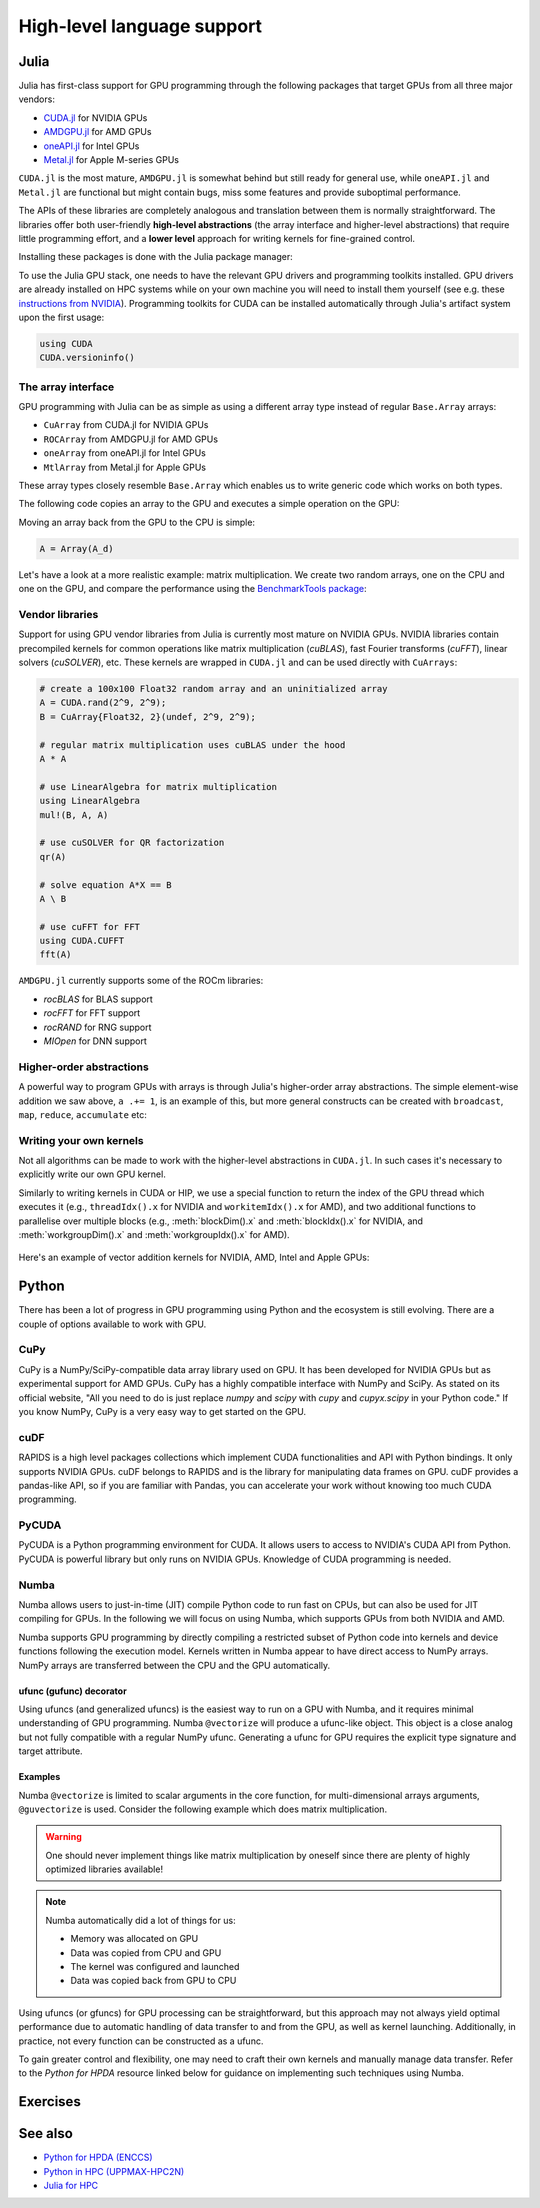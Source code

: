 High-level language support
===========================

.. questions::

   - Can I port code in high-level languages to run on GPUs?

.. objectives::

   - Get an overview of libraries for GPU programming in Python and Julia

.. instructor-note::

   - 25 min teaching
   - 15 min exercises


Julia
-----

Julia has first-class support for GPU programming through the following 
packages that target GPUs from all three major vendors:

- `CUDA.jl <https://cuda.juliagpu.org/stable/>`_ for NVIDIA GPUs
- `AMDGPU.jl <https://amdgpu.juliagpu.org/stable/>`_ for AMD GPUs
- `oneAPI.jl <https://github.com/JuliaGPU/oneAPI.jl>`_ for Intel GPUs
- `Metal.jl <https://github.com/JuliaGPU/Metal.jl>`_ for Apple M-series GPUs

``CUDA.jl`` is the most mature, ``AMDGPU.jl`` is somewhat behind but still 
ready for general use, while ``oneAPI.jl`` and ``Metal.jl`` are functional but might 
contain bugs, miss some features and provide suboptimal performance.

The APIs of these libraries are completely analogous and translation between them is 
normally straightforward. The libraries offer both user-friendly **high-level abstractions** 
(the array interface and higher-level abstractions) that require little programming effort, 
and a **lower level** approach for writing kernels for fine-grained control.

Installing these packages is done with the Julia package manager:

.. tabs::

   .. group-tab:: NVIDIA

      Installing ``CUDA.jl``:

      .. code-block:: julia
      
         using Pkg
         Pkg.add("CUDA")

   .. group-tab:: AMD

      Installing ``AMDGPU.jl``:

      .. code-block:: julia
      
         using Pkg
         Pkg.add("AMDGPU")

   .. group-tab:: Intel

      Installing ``oneAPI.jl``:

      .. code-block:: julia
      
         using Pkg
         Pkg.add("oneAPI")

   .. group-tab:: Apple

      Installing ``Metal.jl``:

      .. code-block:: julia
      
         using Pkg
         Pkg.add("Metal")

To use the Julia GPU stack, one needs to have the relevant GPU drivers and 
programming toolkits installed. GPU drivers are already installed on HPC systems 
while on your own machine you will need to install them yourself (see e.g. these 
`instructions from NVIDIA <https://www.nvidia.com/Download/index.aspx>`_). 
Programming toolkits for CUDA can be installed automatically through 
Julia's artifact system upon the first usage:

.. code-block:: julia

   using CUDA
   CUDA.versioninfo()


The array interface
^^^^^^^^^^^^^^^^^^^

GPU programming with Julia can be as simple as using a different array type 
instead of regular ``Base.Array`` arrays:

- ``CuArray`` from CUDA.jl for NVIDIA GPUs
- ``ROCArray`` from AMDGPU.jl for AMD GPUs
- ``oneArray`` from oneAPI.jl for Intel GPUs
- ``MtlArray`` from Metal.jl for Apple GPUs

These array types closely resemble ``Base.Array`` which enables 
us to write generic code which works on both types.

The following code copies an array to the GPU and executes a simple operation on 
the GPU:

.. tabs::

   .. group-tab:: NVIDIA

      .. code-block:: julia
      
         using CUDA

         A_d = CuArray([1,2,3,4])
         A_d .+= 1

   .. group-tab:: AMD

      .. code-block:: julia
      
         using AMDGPU
      
         A_d = ROCArray([1,2,3,4])
         A_d .+= 1

   .. group-tab:: Intel

      .. code-block:: julia
      
         using oneAPI
      
         A_d = oneArray([1,2,3,4])
         A_d .+= 1

   .. group-tab:: Apple

      .. code-block:: julia
      
         using Metal
      
         A_d = MtlArray([1,2,3,4])
         A_d .+= 1

Moving an array back from the GPU to the CPU is simple:

.. code-block:: julia
   
   A = Array(A_d)

Let's have a look at a more realistic example: matrix multiplication. We 
create two random arrays, one on the CPU and one on the GPU, and compare the 
performance using the `BenchmarkTools package <https://github.com/JuliaCI/BenchmarkTools.jl>`__:

.. tabs::

   .. group-tab:: NVIDIA

      .. code-block:: julia
      
         using BenchmarkTools
         using CUDA

         A = rand(2^9, 2^9);
         A_d = CuArray(A);

         @btime $A * $A;
         @btime CUDA.@sync $A_d * $A_d;

   .. group-tab:: AMD

      .. code-block:: julia
      
         using BenchmarkTools
         using AMDGPU
      
         A = rand(2^9, 2^9);
         A_d = ROCArray(A);
      
         @btime $A * $A;
         @btime begin
            $A_d * $A_d;
            AMDGPU.synchronize()
         end

   .. group-tab:: Intel

      .. code-block:: julia
      
         using BenchmarkTools
         using oneAPI
      
         A = rand(2^9, 2^9);
         A_d = oneArray(A);
      
         @btime $A * $A;
         @btime $A_d * $A_d;

   .. group-tab:: Apple

      .. code-block:: julia
      
         using BenchmarkTools
         using Metal         
      
         A = rand(2^9, 2^9);
         A_d = MtlArray(A);
      
         @btime $A * $A;
         @btime $A_d * $A_d;


Vendor libraries
^^^^^^^^^^^^^^^^

Support for using GPU vendor libraries from Julia is currently most mature on 
NVIDIA GPUs. NVIDIA libraries contain precompiled kernels for common 
operations like matrix multiplication (`cuBLAS`), fast Fourier transforms 
(`cuFFT`), linear solvers (`cuSOLVER`), etc. These kernels are wrapped
in ``CUDA.jl`` and can be used directly with ``CuArrays``:

.. code-block:: julia

   # create a 100x100 Float32 random array and an uninitialized array
   A = CUDA.rand(2^9, 2^9);
   B = CuArray{Float32, 2}(undef, 2^9, 2^9);

   # regular matrix multiplication uses cuBLAS under the hood
   A * A

   # use LinearAlgebra for matrix multiplication
   using LinearAlgebra
   mul!(B, A, A)

   # use cuSOLVER for QR factorization
   qr(A)

   # solve equation A*X == B
   A \ B

   # use cuFFT for FFT
   using CUDA.CUFFT
   fft(A)

``AMDGPU.jl`` currently supports some of the ROCm libraries:

- `rocBLAS` for BLAS support 
- `rocFFT` for FFT support 
- `rocRAND` for RNG support 
- `MIOpen` for DNN support 

Higher-order abstractions
^^^^^^^^^^^^^^^^^^^^^^^^^

A powerful way to program GPUs with arrays is through Julia's higher-order array 
abstractions. The simple element-wise addition we saw above, ``a .+= 1``, is 
an example of this, but more general constructs can be created with 
``broadcast``, ``map``, ``reduce``, ``accumulate`` etc:

.. tabs:: 

   .. tab:: broadcast

      .. code-block:: julia

         broadcast(A) do x
             x += 1
         end

   .. tab:: map

      .. code-block:: julia

         map(A) do x
             x + 1
         end

   .. tab:: reduce

      .. code-block:: julia

         reduce(+, A)

   .. tab:: accumulate

      .. code-block:: julia

         accumulate(+, A)


Writing your own kernels
^^^^^^^^^^^^^^^^^^^^^^^^

Not all algorithms can be made to work with the higher-level abstractions 
in ``CUDA.jl``. In such cases it's necessary to explicitly write our own GPU kernel.

Similarly to writing kernels in CUDA or HIP, we use a special function to 
return the index of the GPU thread which executes it (e.g., ``threadIdx().x`` for NVIDIA 
and ``workitemIdx().x`` for AMD), and two additional functions to parallelise over multiple blocks 
(e.g., :meth:`blockDim().x` and :meth:`blockIdx().x` for NVIDIA, and :meth:`workgroupDim().x` and 
:meth:`workgroupIdx().x` for AMD).

.. figure:: img/language/MappingBlocksToSMs.png
   :align: center

Here's an example of vector addition kernels for NVIDIA, AMD, Intel and Apple GPUs:


.. tabs::

   .. group-tab:: NVIDIA

      .. code-block:: julia
      
         using CUDA

         function vadd!(C, A, B)
             i = threadIdx().x + (blockIdx().x - 1) * blockDim().x        
             if i <= length(A)
                 @inbounds C[i] = A[i] + B[i]
             end
             return
         end

         A, B = CUDA.ones(2^9)*2, CUDA.ones(2^9)*3;
         C = similar(A);

         nthreads = 256
         # smallest integer larger than or equal to length(A)/threads
         numblocks = cld(length(A), nthreads)

         # run using 256 threads
         @cuda threads=nthreads blocks=numblocks vadd!(C, A, B)

         @assert all(Array(C) .== 5.0)

   .. group-tab:: AMD

      .. code-block:: julia
      
         using AMDGPU

         function vadd!(C, A, B)
             i = workitemIdx().x + (workgroupIdx().x - 1) * workgroupDim().x 
             if i <= length(A)
                 @inbounds C[i] = A[i] + B[i]
             end
             return
         end

         A, B = ROCArray(ones(2^9)*2), ROCArray(ones(2^9)*3);
         C = similar(A);

         nthreads = 256
         # smallest integer larger than or equal to length(A)/threads
         numblocks = cld(length(A), nthreads)
      
         # run using 256 threads
         @roc groupsize=nthreads blocks=numblocks vadd!(C, A, B)

         @assert all(Array(C) .== 5.0)

   .. group-tab:: Intel

      .. code-block:: julia

         using oneAPI
         # WARNING: this is still untested on Intel GPUs
         function vadd!(C, A, B)
             i = get_global_id()
             if i <= length(a)
                 c[i] = a[i] + b[i]
             end
             return
         end

         A, B = oneArray(ones(2^9)*2), oneArray(ones(2^9)*3);
         C = similar(A);

         nthreads = 256
         # smallest integer larger than or equal to length(A)/threads
         numgroups = cld(length(a),256)
   
         @oneapi items=nthreads groups=numgroups vadd!(c, a, b)

         @assert all(Array(C) .== 5.0)

   .. group-tab:: Apple

      .. code-block:: julia
      
         using Metal

         function vadd!(C, A, B)
             i = thread_position_in_grid_1d()
             if i <= length(A)
                 @inbounds C[i] = A[i] + B[i]
             end
             return
         end

         A, B = MtlArray(ones(Float32, 2^9)*2), MtlArray(Float32, ones(2^9)*3);
         C = similar(A);

         nthreads = 256
         # smallest integer larger than or equal to length(A)/threads
         numblocks = cld(length(A), nthreads)
      
         # run using 256 threads
         @metal threads=nthreads grid=numblocks vadd!(C, A, B)    

         @assert all(Array(C) .== 5.0)              


.. callout:: Restrictions in kernel programming

   Within kernels, most of the Julia language is supported with the exception of functionality 
   that requires the Julia runtime library. This means one cannot allocate memory or perform 
   dynamic function calls, both of which are easy to do accidentally!

.. callout:: 1D, 2D and 3D

   CUDA.jl and AMDGPU.jl support indexing in up to 3 dimensions (x, y and z, e.g. 
   ``threadIdx().x`` and ``workitemIdx().x``). This is convenient 
   for multidimensional data where thread blocks can be organised into 1D, 2D or 3D arrays of 
   threads.



Python
------

There has been a lot of progress in GPU programming using Python and the ecosystem is still evolving.
There are a couple of options available to work with GPU.

CuPy
^^^^

CuPy is a NumPy/SciPy-compatible data array library used on GPU. It has been developed for NVIDIA GPUs 
but as experimental support for AMD GPUs. 
CuPy has a highly compatible interface with NumPy and SciPy. As stated on its official website, 
"All you need to do is just replace *numpy* and *scipy* with *cupy* and *cupyx.scipy* in your Python code." 
If you know NumPy, CuPy is a very easy way to get started on the GPU.


cuDF
^^^^

RAPIDS is a high level packages collections which implement CUDA functionalities and API with Python bindings.
It only supports NVIDIA GPUs.
cuDF belongs to RAPIDS and is the library for manipulating data frames on GPU.
cuDF provides a pandas-like API, so if you are familiar with Pandas, you can accelerate your work 
without knowing too much CUDA programming.


PyCUDA
^^^^^^

PyCUDA is a Python programming environment for CUDA. It allows users to access to NVIDIA's CUDA API from Python. 
PyCUDA is powerful library but only runs on NVIDIA GPUs. Knowledge of CUDA programming is needed.


Numba
^^^^^

Numba allows users to just-in-time (JIT) compile Python code to run fast on CPUs, but can also 
be used for JIT compiling for GPUs.
In the following we will focus on using Numba, which supports GPUs from both NVIDIA and AMD.

.. callout:: AMD support deprecated

   Numba supported AMD GPUs up until version 0.53 but has since deprecated the support. 

Numba supports GPU programming by directly compiling a restricted subset of Python code 
into kernels and device functions following the execution model. 
Kernels written in Numba appear to have direct access to NumPy arrays. 
NumPy arrays are transferred between the CPU and the GPU automatically.

ufunc (gufunc) decorator
~~~~~~~~~~~~~~~~~~~~~~~~

Using ufuncs (and generalized ufuncs) is the easiest way to run on a GPU with Numba, 
and it requires minimal understanding of GPU programming. Numba ``@vectorize`` 
will produce a ufunc-like object. This object is a close analog but not fully compatible 
with a regular NumPy ufunc. Generating a ufunc for GPU requires the explicit 
type signature and  target attribute.

Examples
~~~~~~~~

.. demo:: Demo: Numba ufunc 
   
   Let's look at a simple mathematical problem:

   .. tabs::

      .. tab:: python

         .. literalinclude:: examples/numba/math_cpu.py
            :language: python

      .. tab:: Numba ufunc cpu

         .. literalinclude:: examples/numba/math_numba_cpu.py
            :language: python

      .. tab:: Numba ufunc gpu

         .. literalinclude:: examples/numba/math_numba_gpu.py
            :language: python


   Let's benchmark:

   .. tabs::

      .. tab:: python

	 .. code-block:: python

       import numpy as np
	    x = np.random.rand(10000000)
	    res = np.random.rand(10000000)

	 .. code-block:: ipython

	    %%timeit -r 1
       for i in range(10000000):
           res[i]=f(x[i], x[i])
       # 6.75 s ± 0 ns per loop (mean ± std. dev. of 1 run, 1 loop each)

      .. tab:: Numba cpu

	 .. code-block:: ipython

       import numpy as np
       import numba

	    x = np.random.rand(10000000)
	    res = np.random.rand(10000000)

	    %timeit res=f_numba_cpu(x, x)
       # 734 ms ± 435 µs per loop (mean ± std. dev. of 7 runs, 1 loop each)

      .. tab:: Numba gpu

	 .. code-block:: ipython

       import numpy as np
       import numba

       x = np.random.rand(10000000)
	    res = np.random.rand(10000000)

	    %timeit res=f_numba_gpu(x, x)
       # 78.4 ms ± 6.71 ms per loop (mean ± std. dev. of 7 runs, 1 loop each)


Numba ``@vectorize`` is limited to scalar arguments in the core function, for multi-dimensional arrays arguments, 
``@guvectorize`` is used. Consider the following example which does matrix multiplication. 


.. warning::

   One should never implement things like matrix multiplication by oneself 
   since there are plenty of highly optimized libraries available! 


.. demo:: Numba gufunc  

   .. tabs::

      .. tab:: python

         .. literalinclude:: examples/numba/matmul_cpu.py
            :language: python

      .. tab:: numba gufunc cpu

         .. literalinclude:: examples/numba/matmul_numba_cpu.py
            :language: python

      .. tab:: numba gufunc gpu

         .. literalinclude:: examples/numba/matmul_numba_gpu.py
            :language: python


   Benchmark:

   .. tabs::

      .. tab:: Numba gufunc cpu

	 .. code-block:: ipython

                import numpy as np
                import numba
		N = 50
		A = np.random.rand(N,N)
		B = np.random.rand(N,N)
		C = np.random.rand(N,N)
		%timeit matmul_numba_cpu(A,B,C)
		

      .. tab:: Numba gufunc gpu

	 .. code-block:: ipython

                import numpy as np
                import numba
		N = 50
		A = np.random.rand(N,N)
		B = np.random.rand(N,N)
		C = np.random.rand(N,N)
		%timeit matmul_numba_gpu(A,B,C)



.. note:: 

   Numba automatically did a lot of things for us:

   - Memory was allocated on GPU
   - Data was copied from CPU and GPU
   - The kernel was configured and launched
   - Data was copied back from GPU to CPU


Using ufuncs (or gfuncs) for GPU processing can be straightforward, but this approach may not always yield optimal performance due to automatic handling of data transfer to and from the GPU, as well as kernel launching. Additionally, in practice, not every function can be constructed as a ufunc. 

To gain greater control and flexibility, one may need to craft their own kernels and manually manage data transfer. Refer to the *Python for HPDA* resource linked below for guidance on implementing such techniques using Numba.

Exercises
---------

.. challenge:: Play around yourself

   Are you a Julian or a Pythonista? Maybe neither, but take a pick between Python and Julia and play around with the code examples provided above. 

   You can find instructions for running Julia on LUMI and Python on Google Colab in the :doc:`0-setup` episode.



See also
--------

* `Python for HPDA (ENCCS) <https://enccs.github.io/hpda-python/parallel-computing/>`__
* `Python in HPC (UPPMAX-HPC2N)  <https://uppmax.github.io/HPC-python/>`__
* `Julia for HPC <https://enccs.github.io/julia-for-hpc/>`__

